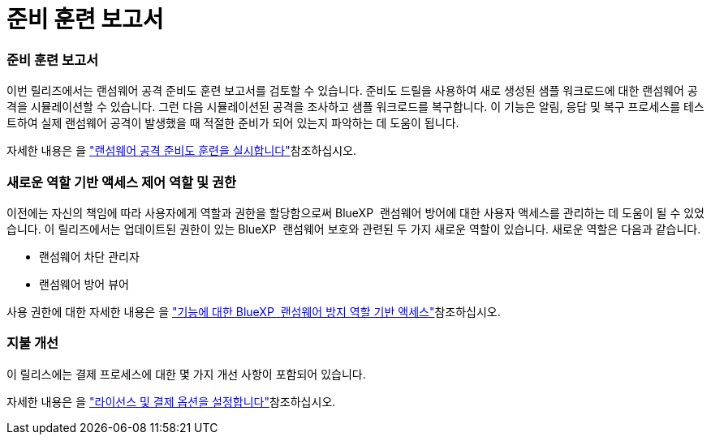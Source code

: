 = 준비 훈련 보고서
:allow-uri-read: 




=== 준비 훈련 보고서

이번 릴리즈에서는 랜섬웨어 공격 준비도 훈련 보고서를 검토할 수 있습니다. 준비도 드릴을 사용하여 새로 생성된 샘플 워크로드에 대한 랜섬웨어 공격을 시뮬레이션할 수 있습니다. 그런 다음 시뮬레이션된 공격을 조사하고 샘플 워크로드를 복구합니다. 이 기능은 알림, 응답 및 복구 프로세스를 테스트하여 실제 랜섬웨어 공격이 발생했을 때 적절한 준비가 되어 있는지 파악하는 데 도움이 됩니다.

자세한 내용은 을 https://docs.netapp.com/us-en/bluexp-ransomware-protection/rp-start-simulate.html["랜섬웨어 공격 준비도 훈련을 실시합니다"]참조하십시오.



=== 새로운 역할 기반 액세스 제어 역할 및 권한

이전에는 자신의 책임에 따라 사용자에게 역할과 권한을 할당함으로써 BlueXP  랜섬웨어 방어에 대한 사용자 액세스를 관리하는 데 도움이 될 수 있었습니다. 이 릴리즈에서는 업데이트된 권한이 있는 BlueXP  랜섬웨어 보호와 관련된 두 가지 새로운 역할이 있습니다. 새로운 역할은 다음과 같습니다.

* 랜섬웨어 차단 관리자
* 랜섬웨어 방어 뷰어


사용 권한에 대한 자세한 내용은 을 https://docs.netapp.com/us-en/bluexp-ransomware-protection/rp-reference-roles.html["기능에 대한 BlueXP  랜섬웨어 방지 역할 기반 액세스"]참조하십시오.



=== 지불 개선

이 릴리스에는 결제 프로세스에 대한 몇 가지 개선 사항이 포함되어 있습니다.

자세한 내용은 을 https://docs.netapp.com/us-en/bluexp-ransomware-protection/rp-start-licenses.html["라이선스 및 결제 옵션을 설정합니다"]참조하십시오.
